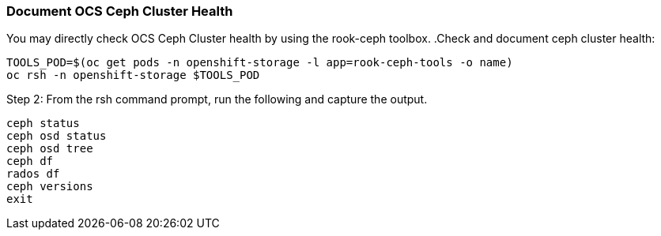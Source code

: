 
=== Document OCS Ceph Cluster Health

You may directly check OCS Ceph Cluster health by using the rook-ceph toolbox.
.Check and document ceph cluster health:
[source,role="execute"]
----
TOOLS_POD=$(oc get pods -n openshift-storage -l app=rook-ceph-tools -o name)
oc rsh -n openshift-storage $TOOLS_POD
----

.Step 2: From the rsh command prompt, run the following and capture the output.
[source,shell]
----
ceph status
ceph osd status
ceph osd tree
ceph df
rados df
ceph versions
exit
----
